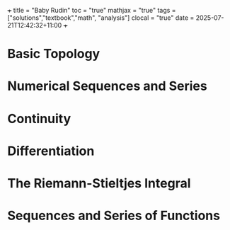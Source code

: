 +++
title = "Baby Rudin"
toc = "true"
mathjax = "true"
tags = ["solutions","textbook","math", "analysis"]
clocal = "true"
date = 2025-07-21T12:42:32+11:00
+++

* Basic Topology

* Numerical Sequences and Series

* Continuity

* Differentiation

* The Riemann-Stieltjes Integral

* Sequences and Series of Functions

